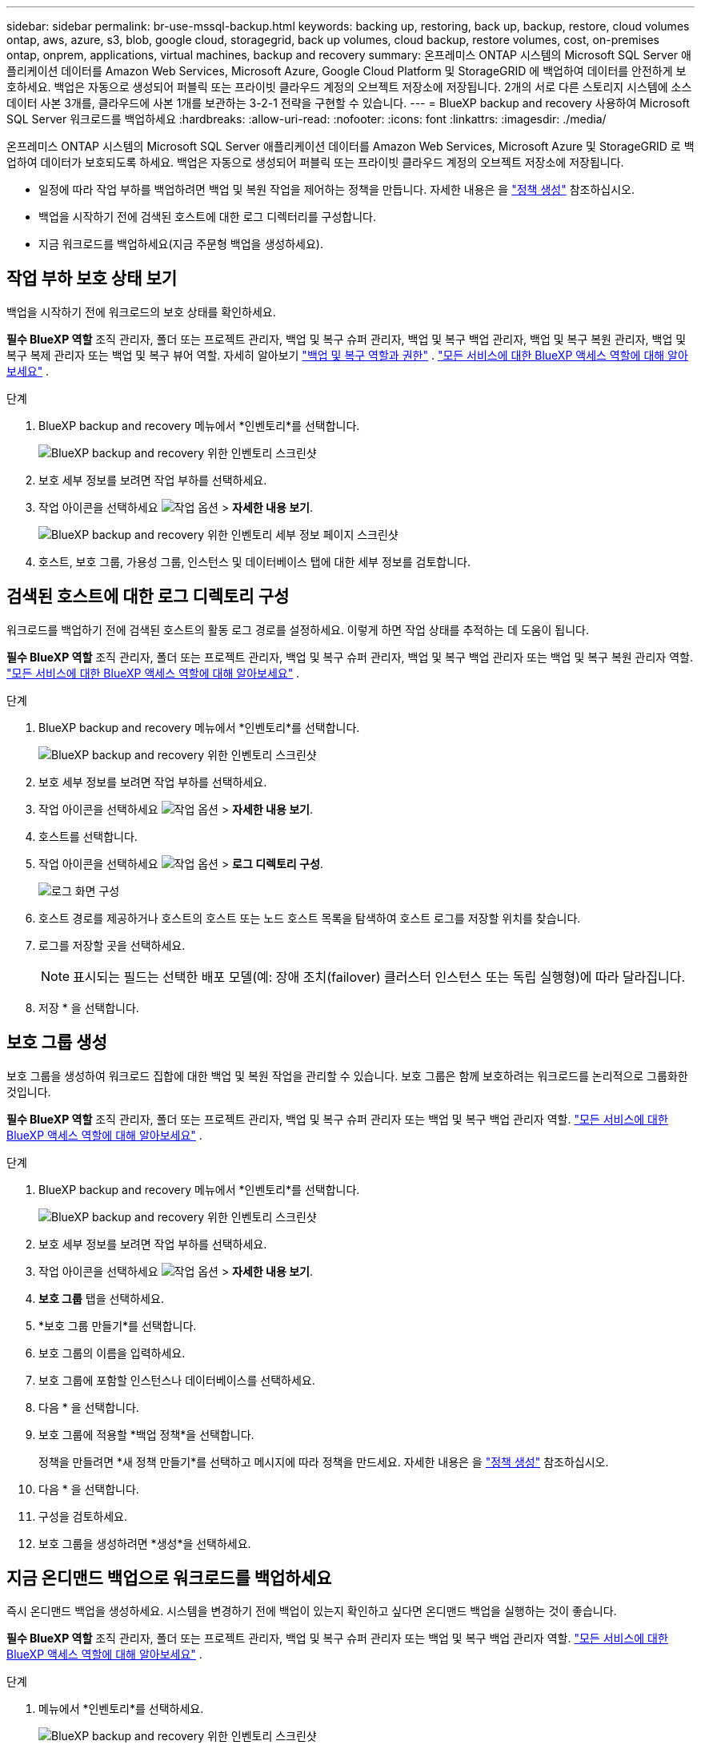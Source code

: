 ---
sidebar: sidebar 
permalink: br-use-mssql-backup.html 
keywords: backing up, restoring, back up, backup, restore, cloud volumes ontap, aws, azure, s3, blob, google cloud, storagegrid, back up volumes, cloud backup, restore volumes, cost, on-premises ontap, onprem, applications, virtual machines, backup and recovery 
summary: 온프레미스 ONTAP 시스템의 Microsoft SQL Server 애플리케이션 데이터를 Amazon Web Services, Microsoft Azure, Google Cloud Platform 및 StorageGRID 에 백업하여 데이터를 안전하게 보호하세요. 백업은 자동으로 생성되어 퍼블릭 또는 프라이빗 클라우드 계정의 오브젝트 저장소에 저장됩니다. 2개의 서로 다른 스토리지 시스템에 소스 데이터 사본 3개를, 클라우드에 사본 1개를 보관하는 3-2-1 전략을 구현할 수 있습니다. 
---
= BlueXP backup and recovery 사용하여 Microsoft SQL Server 워크로드를 백업하세요
:hardbreaks:
:allow-uri-read: 
:nofooter: 
:icons: font
:linkattrs: 
:imagesdir: ./media/


[role="lead"]
온프레미스 ONTAP 시스템의 Microsoft SQL Server 애플리케이션 데이터를 Amazon Web Services, Microsoft Azure 및 StorageGRID 로 백업하여 데이터가 보호되도록 하세요. 백업은 자동으로 생성되어 퍼블릭 또는 프라이빗 클라우드 계정의 오브젝트 저장소에 저장됩니다.

* 일정에 따라 작업 부하를 백업하려면 백업 및 복원 작업을 제어하는 정책을 만듭니다. 자세한 내용은 을 link:br-use-policies-create.html["정책 생성"] 참조하십시오.
* 백업을 시작하기 전에 검색된 호스트에 대한 로그 디렉터리를 구성합니다.
* 지금 워크로드를 백업하세요(지금 주문형 백업을 생성하세요).




== 작업 부하 보호 상태 보기

백업을 시작하기 전에 워크로드의 보호 상태를 확인하세요.

*필수 BlueXP 역할* 조직 관리자, 폴더 또는 프로젝트 관리자, 백업 및 복구 슈퍼 관리자, 백업 및 복구 백업 관리자, 백업 및 복구 복원 관리자, 백업 및 복구 복제 관리자 또는 백업 및 복구 뷰어 역할. 자세히 알아보기 link:reference-roles.html["백업 및 복구 역할과 권한"] .  https://docs.netapp.com/us-en/bluexp-setup-admin/reference-iam-predefined-roles.html["모든 서비스에 대한 BlueXP 액세스 역할에 대해 알아보세요"^] .

.단계
. BlueXP backup and recovery 메뉴에서 *인벤토리*를 선택합니다.
+
image:screen-br-inventory.png["BlueXP backup and recovery 위한 인벤토리 스크린샷"]

. 보호 세부 정보를 보려면 작업 부하를 선택하세요.
. 작업 아이콘을 선택하세요 image:../media/icon-action.png["작업 옵션"] > *자세한 내용 보기*.
+
image:screen-br-inventory-sql.png["BlueXP backup and recovery 위한 인벤토리 세부 정보 페이지 스크린샷"]

. 호스트, 보호 그룹, 가용성 그룹, 인스턴스 및 데이터베이스 탭에 대한 세부 정보를 검토합니다.




== 검색된 호스트에 대한 로그 디렉토리 구성

워크로드를 백업하기 전에 검색된 호스트의 활동 로그 경로를 설정하세요. 이렇게 하면 작업 상태를 추적하는 데 도움이 됩니다.

*필수 BlueXP 역할* 조직 관리자, 폴더 또는 프로젝트 관리자, 백업 및 복구 슈퍼 관리자, 백업 및 복구 백업 관리자 또는 백업 및 복구 복원 관리자 역할.  https://docs.netapp.com/us-en/bluexp-setup-admin/reference-iam-predefined-roles.html["모든 서비스에 대한 BlueXP 액세스 역할에 대해 알아보세요"^] .

.단계
. BlueXP backup and recovery 메뉴에서 *인벤토리*를 선택합니다.
+
image:screen-br-inventory.png["BlueXP backup and recovery 위한 인벤토리 스크린샷"]

. 보호 세부 정보를 보려면 작업 부하를 선택하세요.
. 작업 아이콘을 선택하세요 image:../media/icon-action.png["작업 옵션"] > *자세한 내용 보기*.
. 호스트를 선택합니다.
. 작업 아이콘을 선택하세요 image:../media/icon-action.png["작업 옵션"] > *로그 디렉토리 구성*.
+
image:screen-br-inventory-details-configurelog-option.png["로그 화면 구성"]

. 호스트 경로를 제공하거나 호스트의 호스트 또는 노드 호스트 목록을 탐색하여 호스트 로그를 저장할 위치를 찾습니다.
. 로그를 저장할 곳을 선택하세요.
+

NOTE: 표시되는 필드는 선택한 배포 모델(예: 장애 조치(failover) 클러스터 인스턴스 또는 독립 실행형)에 따라 달라집니다.

. 저장 * 을 선택합니다.




== 보호 그룹 생성

보호 그룹을 생성하여 워크로드 집합에 대한 백업 및 복원 작업을 관리할 수 있습니다. 보호 그룹은 함께 보호하려는 워크로드를 논리적으로 그룹화한 것입니다.

*필수 BlueXP 역할* 조직 관리자, 폴더 또는 프로젝트 관리자, 백업 및 복구 슈퍼 관리자 또는 백업 및 복구 백업 관리자 역할.  https://docs.netapp.com/us-en/bluexp-setup-admin/reference-iam-predefined-roles.html["모든 서비스에 대한 BlueXP 액세스 역할에 대해 알아보세요"^] .

.단계
. BlueXP backup and recovery 메뉴에서 *인벤토리*를 선택합니다.
+
image:screen-br-inventory.png["BlueXP backup and recovery 위한 인벤토리 스크린샷"]

. 보호 세부 정보를 보려면 작업 부하를 선택하세요.
. 작업 아이콘을 선택하세요 image:../media/icon-action.png["작업 옵션"] > *자세한 내용 보기*.
. *보호 그룹* 탭을 선택하세요.
. *보호 그룹 만들기*를 선택합니다.
. 보호 그룹의 이름을 입력하세요.
. 보호 그룹에 포함할 인스턴스나 데이터베이스를 선택하세요.
. 다음 * 을 선택합니다.
. 보호 그룹에 적용할 *백업 정책*을 선택합니다.
+
정책을 만들려면 *새 정책 만들기*를 선택하고 메시지에 따라 정책을 만드세요. 자세한 내용은 을 link:br-use-policies-create.html["정책 생성"] 참조하십시오.

. 다음 * 을 선택합니다.
. 구성을 검토하세요.
. 보호 그룹을 생성하려면 *생성*을 선택하세요.




== 지금 온디맨드 백업으로 워크로드를 백업하세요

즉시 온디맨드 백업을 생성하세요. 시스템을 변경하기 전에 백업이 있는지 확인하고 싶다면 온디맨드 백업을 실행하는 것이 좋습니다.

*필수 BlueXP 역할* 조직 관리자, 폴더 또는 프로젝트 관리자, 백업 및 복구 슈퍼 관리자 또는 백업 및 복구 백업 관리자 역할.  https://docs.netapp.com/us-en/bluexp-setup-admin/reference-iam-predefined-roles.html["모든 서비스에 대한 BlueXP 액세스 역할에 대해 알아보세요"^] .

.단계
. 메뉴에서 *인벤토리*를 선택하세요.
+
image:screen-br-inventory.png["BlueXP backup and recovery 위한 인벤토리 스크린샷"]

. 보호 세부 정보를 보려면 작업 부하를 선택하세요.
. 작업 아이콘을 선택하세요 image:../media/icon-action.png["작업 옵션"] > *자세한 내용 보기*.
. *보호 그룹*, *인스턴스* 또는 *데이터베이스* 탭을 선택합니다.
. 백업할 인스턴스나 데이터베이스를 선택하세요.
. 작업 아이콘을 선택하세요 image:../media/icon-action.png["작업 옵션"] > *지금 뒤로 물러나세요*.
. 백업에 적용할 정책을 선택하세요.
. 일정 단계를 선택하세요.
. 지금 백업을 선택하세요.




== 백업 일정을 일시 중단합니다

일정을 일시 중지하면 예약된 시간에 백업이 일시적으로 실행되지 않습니다. 시스템 유지 관리를 수행 중이거나 백업에 문제가 있는 경우 이 기능을 사용하는 것이 좋습니다.

*필수 BlueXP 역할* 조직 관리자, 폴더 또는 프로젝트 관리자, 백업 및 복구 슈퍼 관리자, 백업 및 복구 백업 관리자, 백업 및 복구 복원 관리자 또는 백업 및 복구 복제본 관리자 역할.  https://docs.netapp.com/us-en/bluexp-setup-admin/reference-iam-predefined-roles.html["모든 서비스에 대한 BlueXP 액세스 역할에 대해 알아보세요"^] .

.단계
. BlueXP backup and recovery 메뉴에서 *인벤토리*를 선택합니다.
+
image:screen-br-inventory.png["BlueXP backup and recovery 위한 인벤토리 스크린샷"]

. 보호 세부 정보를 보려면 작업 부하를 선택하세요.
. 작업 아이콘을 선택하세요 image:../media/icon-action.png["작업 옵션"] > *자세한 내용 보기*.
. *보호 그룹*, *인스턴스* 또는 *데이터베이스* 탭을 선택합니다.
. 일시 중단하려는 보호 그룹, 인스턴스 또는 데이터베이스를 선택하세요.
+
image:../media/screen-br-inventory-sql-details-actions-menu.png["BlueXP backup and recovery 위한 작업 메뉴 스크린샷"]

. 작업 아이콘을 선택하세요 image:../media/icon-action.png["작업 옵션"] > *일시 중지*.




== 보호 그룹 삭제

보호 그룹을 생성하여 워크로드 집합에 대한 백업 및 복원 작업을 관리할 수 있습니다. 보호 그룹은 함께 보호하려는 워크로드를 논리적으로 그룹화한 것입니다.

*필수 BlueXP 역할* 조직 관리자, 폴더 또는 프로젝트 관리자, 백업 및 복구 슈퍼 관리자 또는 백업 및 복구 백업 관리자 역할.  https://docs.netapp.com/us-en/bluexp-setup-admin/reference-iam-predefined-roles.html["모든 서비스에 대한 BlueXP 액세스 역할에 대해 알아보세요"^] .

.단계
. BlueXP backup and recovery 메뉴에서 *인벤토리*를 선택합니다.
+
image:screen-br-inventory.png["BlueXP backup and recovery 위한 인벤토리 스크린샷"]

. 보호 세부 정보를 보려면 작업 부하를 선택하세요.
. 작업 아이콘을 선택하세요 image:../media/icon-action.png["작업 옵션"] > *자세한 내용 보기*.
. *보호 그룹* 탭을 선택하세요.
. 작업 아이콘을 선택하세요 image:../media/icon-action.png["작업 옵션"] > *보호 그룹 삭제*.
+
image:../media/screen-br-inventory-sql-details-actions-menu.png["BlueXP backup and recovery 위한 작업 메뉴 스크린샷"]





== 작업 부하에서 보호 제거

더 이상 백업하지 않으려는 경우 또는 BlueXP backup and recovery 에서 워크로드 관리를 중지하려는 경우 워크로드에서 보호 기능을 제거할 수 있습니다.

*필수 BlueXP 역할* 조직 관리자, 폴더 또는 프로젝트 관리자, 백업 및 복구 슈퍼 관리자 또는 백업 및 복구 백업 관리자 역할.  https://docs.netapp.com/us-en/bluexp-setup-admin/reference-iam-predefined-roles.html["모든 서비스에 대한 BlueXP 액세스 역할에 대해 알아보세요"^] .

.단계
. BlueXP backup and recovery 메뉴에서 *인벤토리*를 선택합니다.
+
image:screen-br-inventory.png["BlueXP backup and recovery 위한 인벤토리 스크린샷"]

. 보호 세부 정보를 보려면 작업 부하를 선택하세요.
. 작업 아이콘을 선택하세요 image:../media/icon-action.png["작업 옵션"] > *자세한 내용 보기*.
. *보호 그룹*, *인스턴스* 또는 *데이터베이스* 탭을 선택합니다.
. 보호 그룹, 인스턴스 또는 데이터베이스를 선택하세요.
+
image:../media/screen-br-inventory-sql-details-actions-menu.png["BlueXP backup and recovery 위한 작업 메뉴 스크린샷"]

. 작업 아이콘을 선택하세요 image:../media/icon-action.png["작업 옵션"] > *보호 제거*.
. 보호 제거 대화 상자에서 백업 및 메타데이터를 보관할지 아니면 삭제할지 선택합니다.
. *제거*를 선택하여 작업을 확인하세요.

